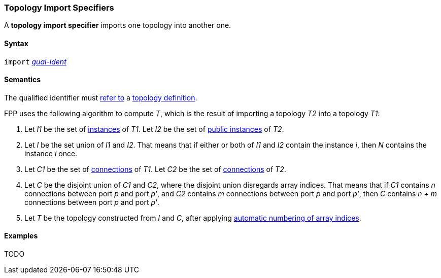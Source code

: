 === Topology Import Specifiers

A *topology import specifier* imports one topology into another one.

==== Syntax

`import` <<Scoping-of-Names_Qualified-Identifiers,_qual-ident_>>

==== Semantics

The qualified identifier must 
<<Scoping-of-Names_Resolution-of-Qualified-Identifiers,refer to>>
a
<<Definitions_Topology-Definitions,topology definition>>.

FPP uses the following algorithm to compute _T_, which is the result of 
importing a topology _T2_ into a topology _T1_:

. Let _I1_ be the set of 
<<Definitions_Component-Instance-Specifiers,instances>>
of _T1_.  Let _I2_ be the set of 
<<Definitions_Component-Instance-Specifiers,public instances>>
of _T2_.

. Let _I_ be the set union of _I1_ and _I2_.
That means that if either or both of _I1_ and _I2_ contain the instance _i_,
then _N_ contains the instance _i_ once.

. Let _C1_ be the set of 
<<Definitions_Connection-Graph-Definitions,connections>>
of _T1_.
Let _C2_ be the set of
<<Definitions_Connection-Graph-Definitions,connections>>
of _T2_.

. Let _C_ be the disjoint union of _C1_ and _C2_, where
the disjoint union disregards array indices.
That means that if _C1_ contains _n_ connections between port
_p_ and port _p'_, and _C2_ contains _m_ connections between
port _p_ and port _p'_, then _C_ contains _n + m_ connections
between port _p_ and port _p'_.

. Let _T_ be the topology constructed from _I_ and _C_,
after applying
<<Definitions_Topology-Definitions_Semantics_Automatic-Numbering-of-Array-Indices,
automatic numbering of array indices>>.

==== Examples

TODO
